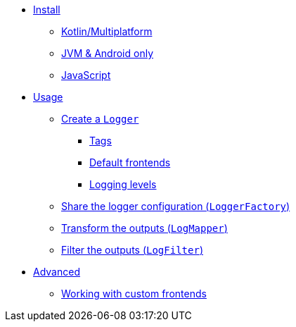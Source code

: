 * xref:install.adoc[Install]
** xref:install.adoc#install-kmp[Kotlin/Multiplatform]
** xref:install.adoc#install-jvm[JVM & Android only]
** xref:install.adoc#install-js[JavaScript]
* xref:usage.adoc[Usage]
** xref:usage.adoc#logger[Create a `Logger`]
*** xref:usage.adoc#tags[Tags]
*** xref:usage.adoc#default-frontends[Default frontends]
*** xref:usage.adoc#levels[Logging levels]
** xref:usage.adoc#logger-factory[Share the logger configuration (`LoggerFactory`)]
** xref:usage.adoc#logmapper[Transform the outputs (`LogMapper`)]
** xref:usage.adoc#logfilter[Filter the outputs  (`LogFilter`)]
* xref:advanced.adoc[Advanced]
** xref:advanced.adoc#custom-frontends[Working with custom frontends]